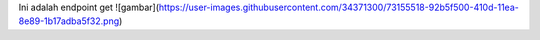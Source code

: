 Ini adalah endpoint get
![gambar](https://user-images.githubusercontent.com/34371300/73155518-92b5f500-410d-11ea-8e89-1b17adba5f32.png)
